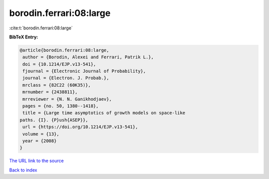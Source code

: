 borodin.ferrari:08:large
========================

:cite:t:`borodin.ferrari:08:large`

**BibTeX Entry:**

.. code-block:: bibtex

   @article{borodin.ferrari:08:large,
    author = {Borodin, Alexei and Ferrari, Patrik L.},
    doi = {10.1214/EJP.v13-541},
    fjournal = {Electronic Journal of Probability},
    journal = {Electron. J. Probab.},
    mrclass = {82C22 (60K35)},
    mrnumber = {2438811},
    mrreviewer = {N. N. Ganikhodjaev},
    pages = {no. 50, 1380--1418},
    title = {Large time asymptotics of growth models on space-like
   paths. {I}. {P}ush{ASEP}},
    url = {https://doi.org/10.1214/EJP.v13-541},
    volume = {13},
    year = {2008}
   }

`The URL link to the source <ttps://doi.org/10.1214/EJP.v13-541}>`__


`Back to index <../By-Cite-Keys.html>`__
